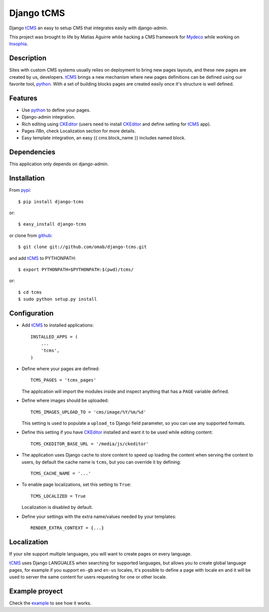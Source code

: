 ===========
Django tCMS
===========

Django tCMS_ an easy to setup CMS that integrates easily with django-admin.

This project was brought to life by Matías Aguirre while hacking a CMS framework
for Mydeco_ while working on Insophia_.


-----------
Description
-----------

Sites with custom CMS systems usually relies on deployment to bring new pages
layouts, and these new pages are created by us, developers. tCMS_ brings a new
mechanism where new pages definitions can be defined using our favorite tool,
python_. With a set of building blocks pages are created easily once it's
structure is well defined.


--------
Features
--------

* Use python_ to define your pages.
* Django-admin integration.
* Rich editing using CKEditor_ (users need to install CKEditor_ and define
  setting for tCMS_ app).
* Pages i18n, check Localization section for more details.
* Easy template integration, an easy {{ cms.block_name }} includes named block.


------------
Dependencies
------------

This application only depends on django-admin.


------------
Installation
------------

From pypi_::

    $ pip install django-tcms

or::

    $ easy_install django-tcms

or clone from github_::

    $ git clone git://github.com/omab/django-tcms.git

and add tCMS_ to PYTHONPATH::

    $ export PYTHONPATH=$PYTHONPATH:$(pwd)/tcms/

or::

    $ cd tcms
    $ sudo python setup.py install


-------------
Configuration
-------------

- Add tCMS_ to installed applications::

    INSTALLED_APPS = (
        ...
        'tcms',
    )

- Define where your pages are defined::

    TCMS_PAGES = 'tcms_pages'

  The application will import the modules inside and inspect anything that
  has a ``PAGE`` variable defined.

- Define where images should be uploaded::

    TCMS_IMAGES_UPLOAD_TO = 'cms/image/%Y/%m/%d'

  This setting is used to populate a ``upload_to`` Django field parameter, so
  you can use any supported formats.

- Define this setting if you have CKEditor_ installed and want it to be used
  while editing content::

    TCMS_CKEDITOR_BASE_URL = '/media/js/ckeditor'

- The application uses Django cache to store content to speed up loading the
  content when serving the content to users, by default the cache name is
  ``tcms``, but you can override it by defining::

    TCMS_CACHE_NAME = '...'

- To enable page localizations, set this setting to ``True``::

    TCMS_LOCALIZED = True

  Localization is disabled by default.

- Define your settings with the extra name/values needed by your templates::

    RENDER_EXTRA_CONTEXT = {...}


------------
Localization
------------

If your site support multiple languages, you will want to create pages on every
language.

tCMS_ uses Django LANGUALES when searching for supported languages, but allows
you to create global language pages, for example if you support ``en-gb`` and
``en-us`` locales, it's possible to define a page with locale ``en`` and it
will be used to server the same content for users requesting for one or other
locale.


---------------
Example proyect
---------------

Check the example_ to see how it works.


.. _tCMS: https://github.com/omab/django-tcms
.. _Mydeco: http://mydeco.com
.. _Insophia: http://insophia.com
.. _github: https://github.com/omab/django-tcms
.. _CKEditor: http://ckeditor.com/
.. _python: http://python.org
.. _example: https://github.com/omab/django-tcms/tree/master/example
.. _pypi: http://pypi.python.org/pypi/django-tcms
